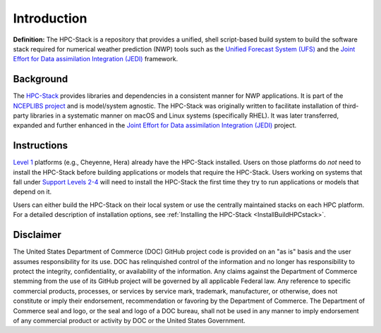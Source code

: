 .. _Intro:

======================
Introduction
======================

**Definition:** The HPC-Stack is a repository that provides a unified, shell script-based build system to build the software stack required for numerical weather prediction (NWP) tools such as the `Unified Forecast System (UFS) <https://ufscommunity.org/>`__ and the `Joint Effort for Data assimilation Integration (JEDI) <https://jointcenterforsatellitedataassimilation-jedi-docs.readthedocs-hosted.com/en/latest/>`__ framework. 

Background
------------------------
The `HPC-Stack <https://github.com/NOAA-EMC/hpc-stack.git>`__ provides libraries and dependencies in a consistent manner for NWP applications. It is part of the `NCEPLIBS project <https://github.com/NOAA-EMC/NCEPLIBS>`__ and is model/system agnostic. The HPC-Stack was originally written to facilitate installation of third-party libraries in a systematic manner on macOS and Linux systems (specifically RHEL). It was later transferred, expanded and further enhanced in the `Joint Effort for Data assimilation Integration (JEDI) <https://jointcenterforsatellitedataassimilation-jedi-docs.readthedocs-hosted.com/en/latest/>`__ project.

Instructions
-------------------------
`Level 1 <https://github.com/ufs-community/ufs-srweather-app/wiki/Supported-Platforms-and-Compilers>`__ platforms (e.g., Cheyenne, Hera) already have the HPC-Stack installed. Users on those platforms do *not* need to install the HPC-Stack before building applications or models that require the HPC-Stack. Users working on systems that fall under `Support Levels 2-4 <https://github.com/ufs-community/ufs-srweather-app/wiki/Supported-Platforms-and-Compilers>`_ will need to install the HPC-Stack the first time they try to run applications or models that depend on it.

Users can either build the HPC-Stack on their local system or use the centrally maintained stacks on each HPC platform. For a detailed description of installation options, see :ref:`Installing the HPC-Stack <InstallBuildHPCstack>`.  

Disclaimer
---------------

The United States Department of Commerce (DOC) GitHub project code is provided on an "as is" basis and the user assumes responsibility for its use. DOC has relinquished control of the information and no longer has responsibility to protect the integrity, confidentiality, or availability of the information. Any claims against the Department of Commerce stemming from the use of its GitHub project will be governed by all applicable Federal law. Any reference to specific commercial products, processes, or services by service mark, trademark, manufacturer, or otherwise, does not constitute or imply their endorsement, recommendation or favoring by the Department of Commerce. The Department of Commerce seal and logo, or the seal and logo of a DOC bureau, shall not be used in any manner to imply endorsement of any commercial product or activity by DOC or the United States Government.






